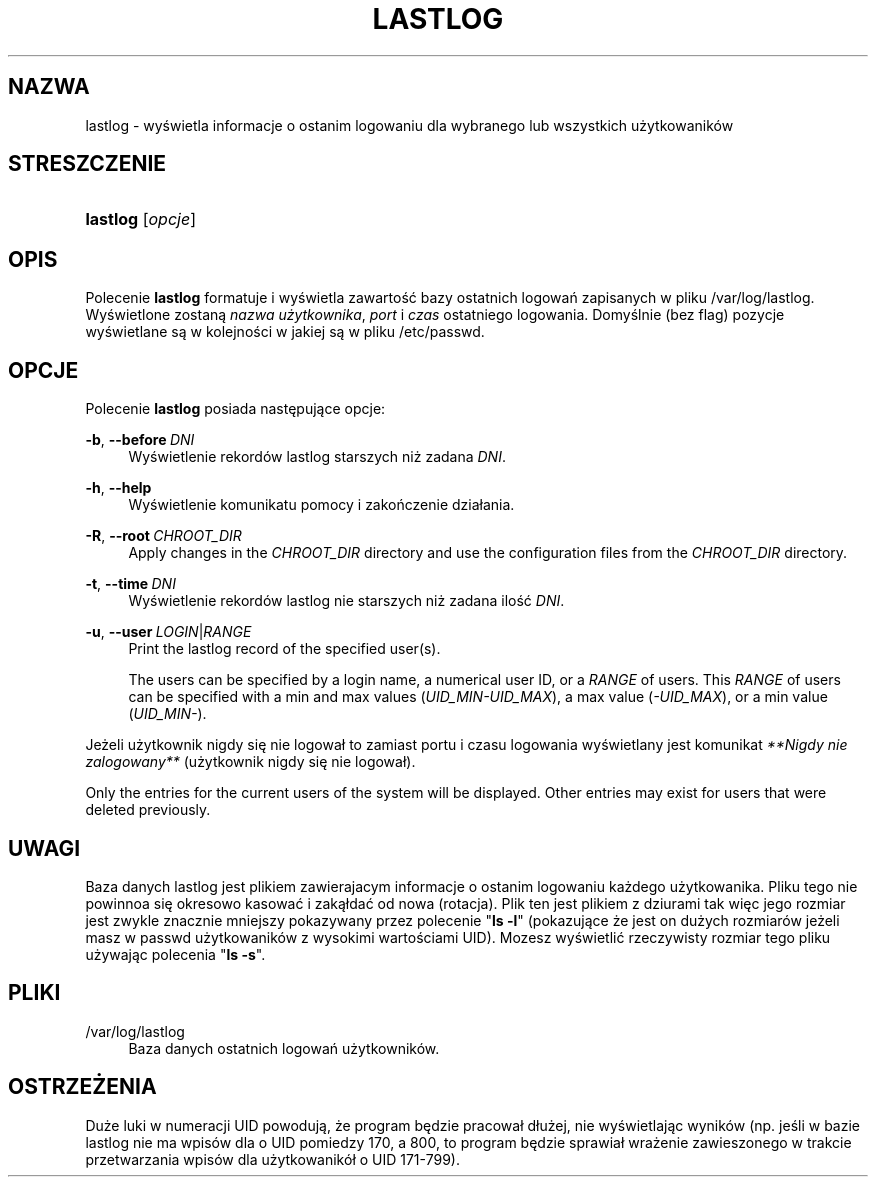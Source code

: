 '\" t
.\"     Title: lastlog
.\"    Author: Julianne Frances Haugh
.\" Generator: DocBook XSL Stylesheets v1.78.1 <http://docbook.sf.net/>
.\"      Date: 05/09/2014
.\"    Manual: Polecenia Zarządzania Systemem
.\"    Source: shadow-utils 4.2
.\"  Language: Polish
.\"
.TH "LASTLOG" "8" "05/09/2014" "shadow\-utils 4\&.2" "Polecenia Zarządzania Systemem"
.\" -----------------------------------------------------------------
.\" * Define some portability stuff
.\" -----------------------------------------------------------------
.\" ~~~~~~~~~~~~~~~~~~~~~~~~~~~~~~~~~~~~~~~~~~~~~~~~~~~~~~~~~~~~~~~~~
.\" http://bugs.debian.org/507673
.\" http://lists.gnu.org/archive/html/groff/2009-02/msg00013.html
.\" ~~~~~~~~~~~~~~~~~~~~~~~~~~~~~~~~~~~~~~~~~~~~~~~~~~~~~~~~~~~~~~~~~
.ie \n(.g .ds Aq \(aq
.el       .ds Aq '
.\" -----------------------------------------------------------------
.\" * set default formatting
.\" -----------------------------------------------------------------
.\" disable hyphenation
.nh
.\" disable justification (adjust text to left margin only)
.ad l
.\" -----------------------------------------------------------------
.\" * MAIN CONTENT STARTS HERE *
.\" -----------------------------------------------------------------
.SH "NAZWA"
lastlog \- wyświetla informacje o ostanim logowaniu dla wybranego lub wszystkich użytkowanik\('ow
.SH "STRESZCZENIE"
.HP \w'\fBlastlog\fR\ 'u
\fBlastlog\fR [\fIopcje\fR]
.SH "OPIS"
.PP
Polecenie
\fBlastlog\fR
formatuje i wyświetla zawartość bazy ostatnich logowań zapisanych w pliku
/var/log/lastlog\&. Wyświetlone zostaną
\fInazwa użytkownika\fR,
\fIport\fR
i
\fIczas\fR
ostatniego logowania\&. Domyślnie (bez flag) pozycje wyświetlane są w kolejności w jakiej są w pliku
/etc/passwd\&.
.SH "OPCJE"
.PP
Polecenie
\fBlastlog\fR
posiada następujące opcje:
.PP
\fB\-b\fR, \fB\-\-before\fR\ \&\fIDNI\fR
.RS 4
Wyświetlenie rekord\('ow lastlog starszych niż zadana
\fIDNI\fR\&.
.RE
.PP
\fB\-h\fR, \fB\-\-help\fR
.RS 4
Wyświetlenie komunikatu pomocy i zakończenie dzia\(/lania\&.
.RE
.PP
\fB\-R\fR, \fB\-\-root\fR\ \&\fICHROOT_DIR\fR
.RS 4
Apply changes in the
\fICHROOT_DIR\fR
directory and use the configuration files from the
\fICHROOT_DIR\fR
directory\&.
.RE
.PP
\fB\-t\fR, \fB\-\-time\fR\ \&\fIDNI\fR
.RS 4
Wyświetlenie rekord\('ow lastlog nie starszych niż zadana ilość
\fIDNI\fR\&.
.RE
.PP
\fB\-u\fR, \fB\-\-user\fR\ \&\fILOGIN\fR|\fIRANGE\fR
.RS 4
Print the lastlog record of the specified user(s)\&.
.sp
The users can be specified by a login name, a numerical user ID, or a
\fIRANGE\fR
of users\&. This
\fIRANGE\fR
of users can be specified with a min and max values (\fIUID_MIN\-UID_MAX\fR), a max value (\fI\-UID_MAX\fR), or a min value (\fIUID_MIN\-\fR)\&.
.RE
.PP
Jeżeli użytkownik nigdy się nie logowa\(/l to zamiast portu i czasu logowania wyświetlany jest komunikat
\fI**Nigdy nie zalogowany**\fR
(użytkownik nigdy się nie logowa\(/l)\&.
.PP
Only the entries for the current users of the system will be displayed\&. Other entries may exist for users that were deleted previously\&.
.SH "UWAGI"
.PP
Baza danych
lastlog
jest plikiem zawierajacym informacje o ostanim logowaniu każdego użytkowanika\&. Pliku tego nie powinnoa się okresowo kasować i zaką\(/ldać od nowa (rotacja)\&. Plik ten jest plikiem z dziurami tak więc jego rozmiar jest zwykle znacznie mniejszy pokazywany przez polecenie "\fBls \-l\fR" (pokazujące że jest on dużych rozmiar\('ow jeżeli masz w
passwd
użytkowanik\('ow z wysokimi wartościami UID)\&. Mozesz wyświetlić rzeczywisty rozmiar tego pliku używając polecenia "\fBls \-s\fR"\&.
.SH "PLIKI"
.PP
/var/log/lastlog
.RS 4
Baza danych ostatnich logowań użytkownik\('ow\&.
.RE
.SH "OSTRZEŻENIA"
.PP
Duże luki w numeracji UID powodują, że program będzie pracowa\(/l d\(/lużej, nie wyświetlając wynik\('ow (np\&. jeśli w bazie lastlog nie ma wpis\('ow dla o UID pomiedzy 170, a 800, to program będzie sprawia\(/l wrażenie zawieszonego w trakcie przetwarzania wpis\('ow dla użytkowanik\('o\(/l o UID 171\-799)\&.
